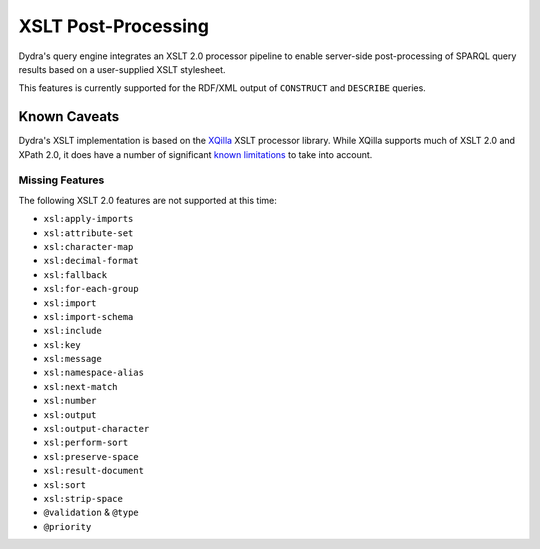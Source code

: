 .. index:: pair: XSLT; post-processing
.. index:: standards; XPath 2.0
.. index:: standards; XSLT 2.0

XSLT Post-Processing
====================

Dydra's query engine integrates an XSLT 2.0 processor pipeline to enable
server-side post-processing of SPARQL query results based on a user-supplied
XSLT stylesheet.

This features is currently supported for the RDF/XML output of ``CONSTRUCT``
and ``DESCRIBE`` queries.

.. todo:: To be detailed.

Known Caveats
-------------

Dydra's XSLT implementation is based on the `XQilla
<http://xqilla.sourceforge.net/>`__ XSLT processor library. While XQilla
supports much of XSLT 2.0 and XPath 2.0, it does have a number of significant `known
limitations <http://xqilla.sourceforge.net/XSLT2>`__ to take into account.

Missing Features
^^^^^^^^^^^^^^^^

The following XSLT 2.0 features are not supported at this time:

* ``xsl:apply-imports``
* ``xsl:attribute-set``
* ``xsl:character-map``
* ``xsl:decimal-format``
* ``xsl:fallback``
* ``xsl:for-each-group``
* ``xsl:import``
* ``xsl:import-schema``
* ``xsl:include``
* ``xsl:key``
* ``xsl:message``
* ``xsl:namespace-alias``
* ``xsl:next-match``
* ``xsl:number``
* ``xsl:output``
* ``xsl:output-character``
* ``xsl:perform-sort``
* ``xsl:preserve-space``
* ``xsl:result-document``
* ``xsl:sort``
* ``xsl:strip-space``
* ``@validation`` & ``@type``
* ``@priority``

